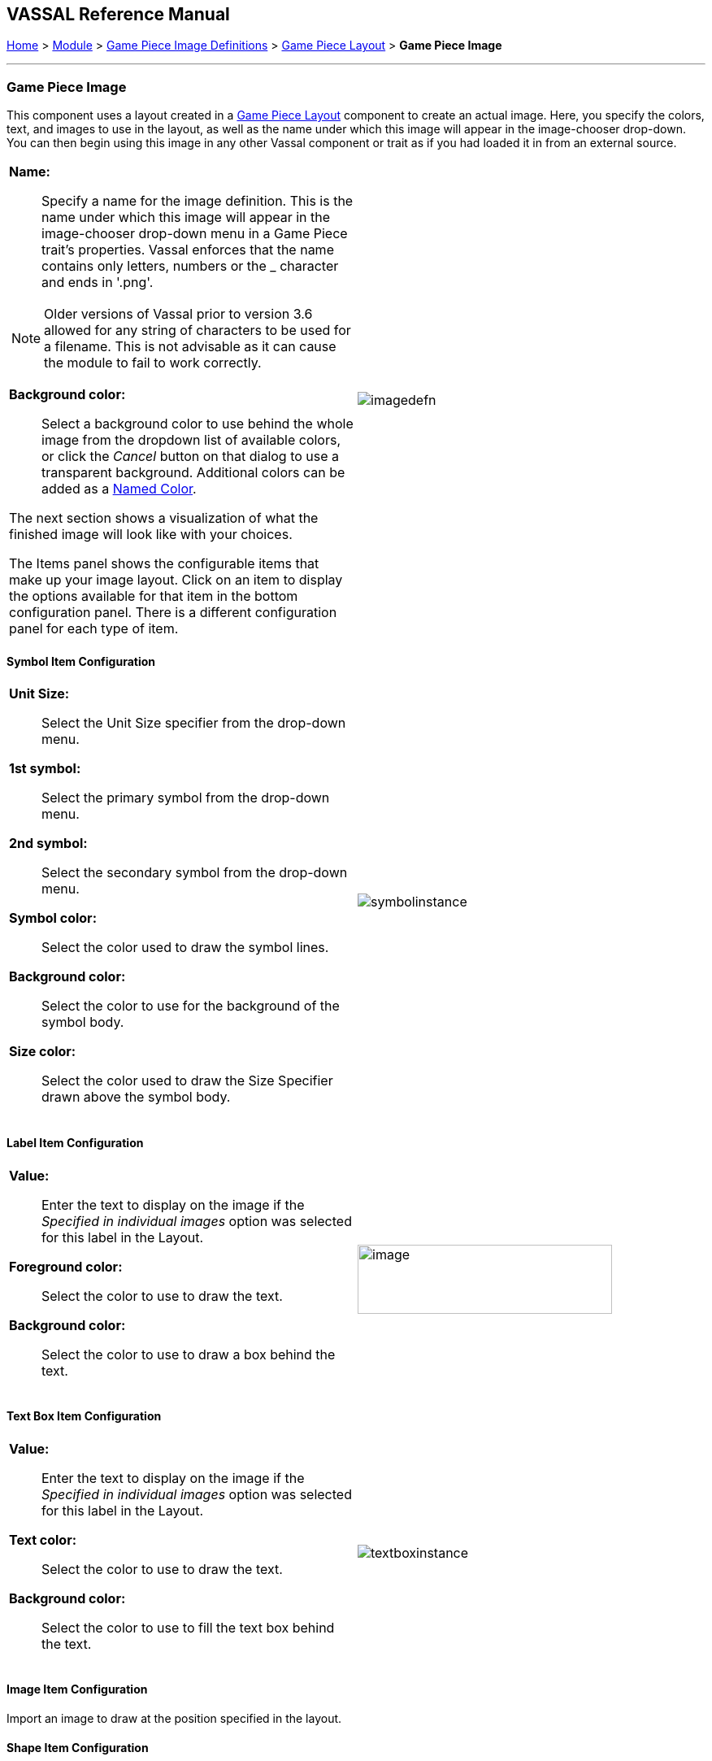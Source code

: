 == VASSAL Reference Manual
[#top]

[.small]#<<index.adoc#toc,Home>> > <<GameModule.adoc#top,Module>> > <<GamePieceImageDefinitions.adoc#top,Game Piece Image Definitions>> > <<GamePieceLayouts.adoc#top,Game Piece Layout>> > *Game Piece Image*#

'''''

=== Game Piece Image

This component uses a layout created in a <<GamePieceLayouts.adoc#top,Game Piece Layout>> component to create an actual image.
Here, you specify the colors, text, and images to use in the layout, as well as the name under which this image will appear in the image-chooser drop-down.
You can then begin using this image in any other Vassal component or trait as if you had loaded it in from an external source.

[width="100%",cols="50%a,^50%a",]
|===
a|
*Name:*:: Specify a name for the image definition.
This is the name under which this image will appear in the image-chooser drop-down menu in a Game Piece trait's properties. Vassal enforces that the name contains only letters, numbers or the _ character and ends in '.png'.

NOTE: Older versions of Vassal prior to version 3.6 allowed for any string of characters to be used for a filename. This is not advisable as it can cause the module to fail to work correctly.

*Background color:*:: Select a background color to use behind the whole image from the dropdown list of available colors, or click the _Cancel_ button on that dialog to use a transparent background. Additional colors can be added as a <<GamePieceImageDefinitions.adoc#NamedColors,Named Color>>.

The next section shows a visualization of what the finished image will look like with your choices.

The Items panel shows the configurable items that make up your image layout.
Click on an item to display the options available for that item in the bottom configuration panel.
There is a different configuration panel for each type of item.

|image:images/imagedefn.png[]
|===

==== Symbol Item Configuration

[width="100%",cols="50%a,^50%a",]
|===
|*Unit Size:*:: Select the Unit Size specifier from the drop-down menu.

*1st symbol:*:: Select the primary symbol from the drop-down menu.

*2nd symbol:*:: Select the secondary symbol from the drop-down menu.

*Symbol color:*:: Select the color used to draw the symbol lines.

*Background color:*:: Select the color to use for the background of the symbol body.

*Size color:*:: Select the color used to draw the Size Specifier drawn above the symbol body.
|image:images/symbolinstance.png[]
|===

==== Label Item Configuration

[width="100%",cols="50%a,^50%a",]
|===
|*Value:*:: Enter the text to display on the image if the _Specified in individual images_ option was selected for this label in the Layout.

*Foreground color:*:: Select the color to use to draw the text.

*Background color:*:: Select the color to use to draw a box behind the text.
|image:images/textinstance.png[image,width=313,height=85]
|===

==== Text Box Item Configuration

[width="100%",cols="50%a,^50%a",]
|===
|*Value:*:: Enter the text to display on the image if the _Specified in individual images_ option was selected for this label in the Layout.

*Text color:*:: Select the color to use to draw the text.

*Background color:*:: Select the color to use to fill the text box behind the text.
|image:images/textboxinstance.png[]
|===

==== Image Item Configuration

Import an image to draw at the position specified in the layout.

==== Shape Item Configuration

[width="100%",cols="50%a,^50%a",]
|===
|*Foreground color:*:: Select the fill color for the shape.

*Background color:*:: Select the color for the shape's outline.
|image:images/ShapeItemInstance.png[]
|===
